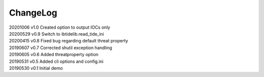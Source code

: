 *********
ChangeLog
*********


| 20201006    v1.0    Created option to output IOCs only
| 20200529    v0.9    Switch to ibtidelib.read_tide_ini
| 20200415    v0.8    Fixed bug regarding default threat property
| 20190607    v0.7    Corrected shutil exception handling
| 20190605    v0.6    Added threatproperty option
| 20190531    v0.5    Added cli options and config.ini
| 20190530    v0.1    Initial demo
